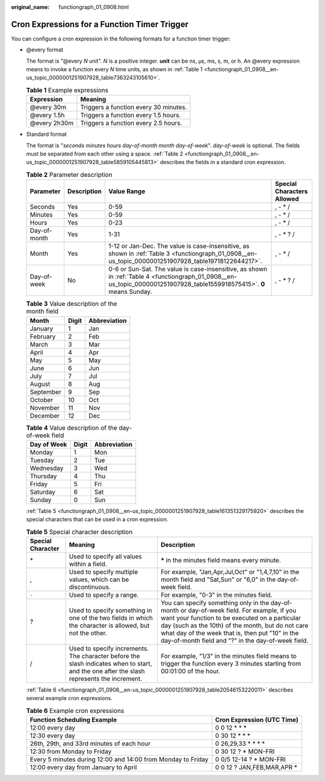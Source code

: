 :original_name: functiongraph_01_0908.html

.. _functiongraph_01_0908:

Cron Expressions for a Function Timer Trigger
=============================================

You can configure a cron expression in the following formats for a function timer trigger:

-  @every format

   The format is "@every *N* unit". *N* is a positive integer. **unit** can be ns, µs, ms, s, m, or h. An @every expression means to invoke a function every *N* time units, as shown in :ref:`Table 1 <functiongraph_01_0908__en-us_topic_0000001251907928_table7363243105610>`.

   .. _functiongraph_01_0908__en-us_topic_0000001251907928_table7363243105610:

   .. table:: **Table 1** Example expressions

      ============ =====================================
      Expression   Meaning
      ============ =====================================
      @every 30m   Triggers a function every 30 minutes.
      @every 1.5h  Triggers a function every 1.5 hours.
      @every 2h30m Triggers a function every 2.5 hours.
      ============ =====================================

-  Standard format

   The format is "*seconds minutes hours day-of-month month day-of-week*". *day-of-week* is optional. The fields must be separated from each other using a space. :ref:`Table 2 <functiongraph_01_0908__en-us_topic_0000001251907928_table5859105445813>` describes the fields in a standard cron expression.

   .. _functiongraph_01_0908__en-us_topic_0000001251907928_table5859105445813:

   .. table:: **Table 2** Parameter description

      +--------------+-------------+-------------------------------------------------------------------------------------------------------------------------------------------------------------------------+----------------------------+
      | Parameter    | Description | Value Range                                                                                                                                                             | Special Characters Allowed |
      +==============+=============+=========================================================================================================================================================================+============================+
      | Seconds      | Yes         | 0-59                                                                                                                                                                    | , - \* /                   |
      +--------------+-------------+-------------------------------------------------------------------------------------------------------------------------------------------------------------------------+----------------------------+
      | Minutes      | Yes         | 0-59                                                                                                                                                                    | , - \* /                   |
      +--------------+-------------+-------------------------------------------------------------------------------------------------------------------------------------------------------------------------+----------------------------+
      | Hours        | Yes         | 0-23                                                                                                                                                                    | , - \* /                   |
      +--------------+-------------+-------------------------------------------------------------------------------------------------------------------------------------------------------------------------+----------------------------+
      | Day-of-month | Yes         | 1-31                                                                                                                                                                    | , - \* ? /                 |
      +--------------+-------------+-------------------------------------------------------------------------------------------------------------------------------------------------------------------------+----------------------------+
      | Month        | Yes         | 1-12 or Jan-Dec. The value is case-insensitive, as shown in :ref:`Table 3 <functiongraph_01_0908__en-us_topic_0000001251907928_table19718122644217>`.                   | , - \* /                   |
      +--------------+-------------+-------------------------------------------------------------------------------------------------------------------------------------------------------------------------+----------------------------+
      | Day-of-week  | No          | 0-6 or Sun-Sat. The value is case-insensitive, as shown in :ref:`Table 4 <functiongraph_01_0908__en-us_topic_0000001251907928_table1559918575415>`. **0** means Sunday. | , - \* ? /                 |
      +--------------+-------------+-------------------------------------------------------------------------------------------------------------------------------------------------------------------------+----------------------------+

   .. _functiongraph_01_0908__en-us_topic_0000001251907928_table19718122644217:

   .. table:: **Table 3** Value description of the month field

      ========= ===== ============
      Month     Digit Abbreviation
      ========= ===== ============
      January   1     Jan
      February  2     Feb
      March     3     Mar
      April     4     Apr
      May       5     May
      June      6     Jun
      July      7     Jul
      August    8     Aug
      September 9     Sep
      October   10    Oct
      November  11    Nov
      December  12    Dec
      ========= ===== ============

   .. _functiongraph_01_0908__en-us_topic_0000001251907928_table1559918575415:

   .. table:: **Table 4** Value description of the day-of-week field

      =========== ===== ============
      Day of Week Digit Abbreviation
      =========== ===== ============
      Monday      1     Mon
      Tuesday     2     Tue
      Wednesday   3     Wed
      Thursday    4     Thu
      Friday      5     Fri
      Saturday    6     Sat
      Sunday      0     Sun
      =========== ===== ============

   :ref:`Table 5 <functiongraph_01_0908__en-us_topic_0000001251907928_table161351329175920>` describes the special characters that can be used in a cron expression.

   .. _functiongraph_01_0908__en-us_topic_0000001251907928_table161351329175920:

   .. table:: **Table 5** Special character description

      +-------------------+-------------------------------------------------------------------------------------------------------------------------------------------+-------------------------------------------------------------------------------------------------------------------------------------------------------------------------------------------------------------------------------------------------------------------------------------------------------------+
      | Special Character | Meaning                                                                                                                                   | Description                                                                                                                                                                                                                                                                                                 |
      +===================+===========================================================================================================================================+=============================================================================================================================================================================================================================================================================================================+
      | \*                | Used to specify all values within a field.                                                                                                | **\*** in the minutes field means every minute.                                                                                                                                                                                                                                                             |
      +-------------------+-------------------------------------------------------------------------------------------------------------------------------------------+-------------------------------------------------------------------------------------------------------------------------------------------------------------------------------------------------------------------------------------------------------------------------------------------------------------+
      | ,                 | Used to specify multiple values, which can be discontinuous.                                                                              | For example, "Jan,Apr,Jul,Oct" or "1,4,7,10" in the month field and "Sat,Sun" or "6,0" in the day-of-week field.                                                                                                                                                                                            |
      +-------------------+-------------------------------------------------------------------------------------------------------------------------------------------+-------------------------------------------------------------------------------------------------------------------------------------------------------------------------------------------------------------------------------------------------------------------------------------------------------------+
      | ``-``             | Used to specify a range.                                                                                                                  | For example, "0-3" in the minutes field.                                                                                                                                                                                                                                                                    |
      +-------------------+-------------------------------------------------------------------------------------------------------------------------------------------+-------------------------------------------------------------------------------------------------------------------------------------------------------------------------------------------------------------------------------------------------------------------------------------------------------------+
      | ?                 | Used to specify something in one of the two fields in which the character is allowed, but not the other.                                  | You can specify something only in the day-of-month or day-of-week field. For example, if you want your function to be executed on a particular day (such as the 10th) of the month, but do not care what day of the week that is, then put "10" in the day-of-month field and "?" in the day-of-week field. |
      +-------------------+-------------------------------------------------------------------------------------------------------------------------------------------+-------------------------------------------------------------------------------------------------------------------------------------------------------------------------------------------------------------------------------------------------------------------------------------------------------------+
      | /                 | Used to specify increments. The character before the slash indicates when to start, and the one after the slash represents the increment. | For example, "1/3" in the minutes field means to trigger the function every 3 minutes starting from 00:01:00 of the hour.                                                                                                                                                                                   |
      +-------------------+-------------------------------------------------------------------------------------------------------------------------------------------+-------------------------------------------------------------------------------------------------------------------------------------------------------------------------------------------------------------------------------------------------------------------------------------------------------------+

   :ref:`Table 6 <functiongraph_01_0908__en-us_topic_0000001251907928_table20546153220011>` describes several example cron expressions.

   .. _functiongraph_01_0908__en-us_topic_0000001251907928_table20546153220011:

   .. table:: **Table 6** Example cron expressions

      +--------------------------------------------------------------+----------------------------+
      | Function Scheduling Example                                  | Cron Expression (UTC Time) |
      +==============================================================+============================+
      | 12:00 every day                                              | 0 0 12 \* \* \*            |
      +--------------------------------------------------------------+----------------------------+
      | 12:30 every day                                              | 0 30 12 \* \* \*           |
      +--------------------------------------------------------------+----------------------------+
      | 26th, 29th, and 33rd minutes of each hour                    | 0 26,29,33 \* \* \* \*     |
      +--------------------------------------------------------------+----------------------------+
      | 12:30 from Monday to Friday                                  | 0 30 12 ? \* MON-FRI       |
      +--------------------------------------------------------------+----------------------------+
      | Every 5 minutes during 12:00 and 14:00 from Monday to Friday | 0 0/5 12-14 ? \* MON-FRI   |
      +--------------------------------------------------------------+----------------------------+
      | 12:00 every day from January to April                        | 0 0 12 ? JAN,FEB,MAR,APR \*|
      +--------------------------------------------------------------+----------------------------+
